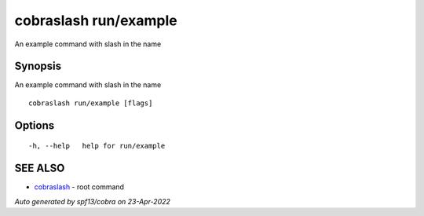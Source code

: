 .. _cobraslash_run_example:

cobraslash run/example
----------------------

An example command with slash in the name

Synopsis
~~~~~~~~


An example command with slash in the name

::

  cobraslash run/example [flags]

Options
~~~~~~~

::

  -h, --help   help for run/example

SEE ALSO
~~~~~~~~

* `cobraslash <cobraslash.rst>`_ 	 - root command

*Auto generated by spf13/cobra on 23-Apr-2022*
